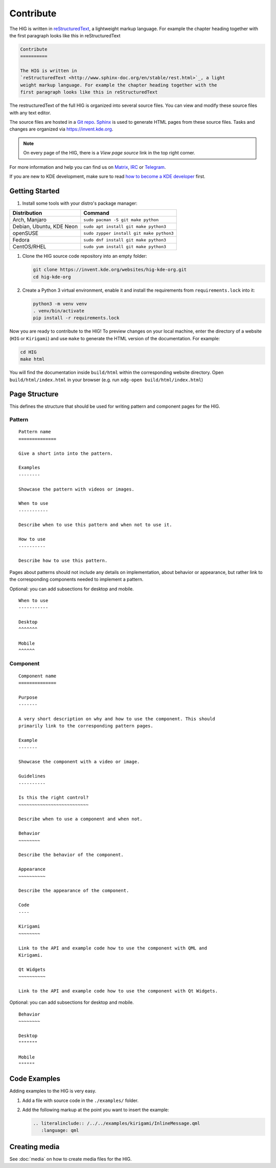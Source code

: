 Contribute
==========

The HIG is written in 
`reStructuredText <http://www.sphinx-doc.org/en/stable/rest.html>`_, a 
lightweight markup language. For example the chapter heading together with the 
first paragraph looks like this in reStructuredText

.. code-block:: rst

   Contribute
   ==========

   The HIG is written in 
   `reStructuredText <http://www.sphinx-doc.org/en/stable/rest.html>`_, a light 
   weight markup language. For example the chapter heading together with the 
   first paragraph looks like this in reStructuredText

The restructuredText of the full HIG is organized into several source files. 
You can view and modify these source files with any text editor.

The source files are hosted in a 
`Git repo <https://cgit.kde.org/websites/hig-kde-org.git/>`_. 
`Sphinx <http://www.sphinx-doc.org>`_ is used to generate HTML pages from these 
source files. Tasks and changes are organized via 
`https://invent.kde.org <https://invent.kde.org/websites/hig-kde-org>`_.

.. note:: On every page of the HIG, there is a *View page source* link in the top right corner.

For more information and help you can find us on 
`Matrix <https://matrix.to/#/#kde_vdg:matrix.org>`_, 
`IRC <irc://chat.freenode.net/kde-vdg>`_ or 
`Telegram <https://telegram.me/vdgmainroom>`_.

If you are new to KDE development, make sure to read
`how to become a KDE developer
<https://community.kde.org/Get_Involved/development>`_ first.

Getting Started
---------------

#. Install some tools with your distro's package manager:

================================== ================================
Distribution                       Command
================================== ================================
Arch, Manjaro                      ``sudo pacman -S git make python``
Debian, Ubuntu, KDE Neon           ``sudo apt install git make python3``
openSUSE                           ``sudo zypper install git make python3``
Fedora                             ``sudo dnf install git make python3``
CentOS/RHEL                        ``sudo yum install git make python3``
================================== ================================

#. Clone the HIG source code repository into an empty folder:

   .. code-block:: sh

      git clone https://invent.kde.org/websites/hig-kde-org.git
      cd hig-kde-org

#.  Create a Python 3 virtual environment, enable it and install the
    requirements from ``requirements.lock`` into it:

    .. code-block:: sh

        python3 -m venv venv
        . venv/bin/activate
        pip install -r requirements.lock
   
Now you are ready to contribute to the HIG! To preview changes on your local
machine, enter the directory of a website (``HIG`` or ``Kirigami``) and use
``make`` to generate the HTML version of the documentation. For example:

.. code-block:: sh

    cd HIG
    make html

You will find the documentation inside ``build/html`` within the corresponding
website directory. Open ``build/html/index.html`` in your browser (e.g. run
``xdg-open build/html/index.html``)


Page Structure
--------------

This defines the structure that should be used for writing pattern and 
component pages for the HIG.

Pattern
^^^^^^^

::
    
    Pattern name
    ==============
    
    Give a short into into the pattern.
    
    Examples
    --------
    
    Showcase the pattern with videos or images.
    
    When to use
    -----------
    
    Describe when to use this pattern and when not to use it.
    
    How to use
    ----------
    
    Describe how to use this pattern.
    
Pages about patterns should not include any details on implementation, about 
behavior or appearance, but rather link to the corresponding components needed 
to implement a pattern.

Optional: you can add subsections for desktop and mobile.

::

    When to use
    -----------
    
    Desktop
    ^^^^^^^
    
    Mobile
    ^^^^^^

Component
^^^^^^^^^

::

    Component name
    ==============

    Purpose
    -------
    
    A very short description on why and how to use the component. This should 
    primarily link to the corresponding pattern pages.
    
    Example
    -------
    
    Showcase the component with a video or image.
    
    Guidelines
    ----------

    Is this the right control?
    ~~~~~~~~~~~~~~~~~~~~~~~~~~
    
    Describe when to use a component and when not.
    
    Behavior
    ~~~~~~~~
    
    Describe the behavior of the component.
    
    Appearance
    ~~~~~~~~~~

    Describe the appearance of the component.
    
    Code
    ----
    
    Kirigami
    ~~~~~~~~
    
    Link to the API and example code how to use the component with QML and 
    Kirigami.
    
    Qt Widgets
    ~~~~~~~~~~
    
    Link to the API and example code how to use the component with Qt Widgets.
    
Optional: you can add subsections for desktop and mobile.

::

    Behavior
    ~~~~~~~~
    
    Desktop
    """""""
    
    Mobile
    """"""

Code Examples
-------------

Adding examples to the HIG is very easy.

#. Add a file with source code in the ``./examples/`` folder.
#. Add the following markup at the point you want to insert the example:

   .. code-block:: rst
   
      .. literalinclude:: /../../examples/kirigami/InlineMessage.qml
         :language: qml

Creating media
--------------

See :doc:`media` on how to create media files for the HIG.

